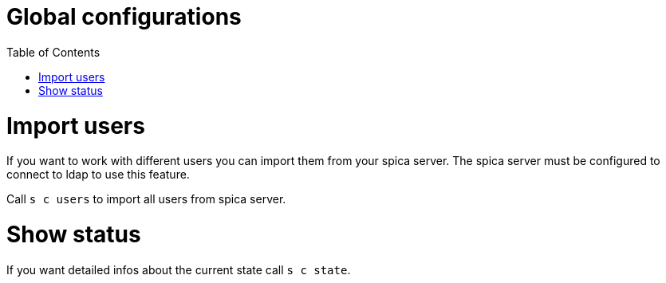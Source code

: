 = Global configurations
:nofooter:
:toc:

= Import users

If you want to work with different users you can import them from your spica server.
The spica server must be configured to connect to ldap to use this feature.

Call ``s c users`` to import all users from spica server.

= Show status

If you want detailed infos about the current state call ``s c state``.




